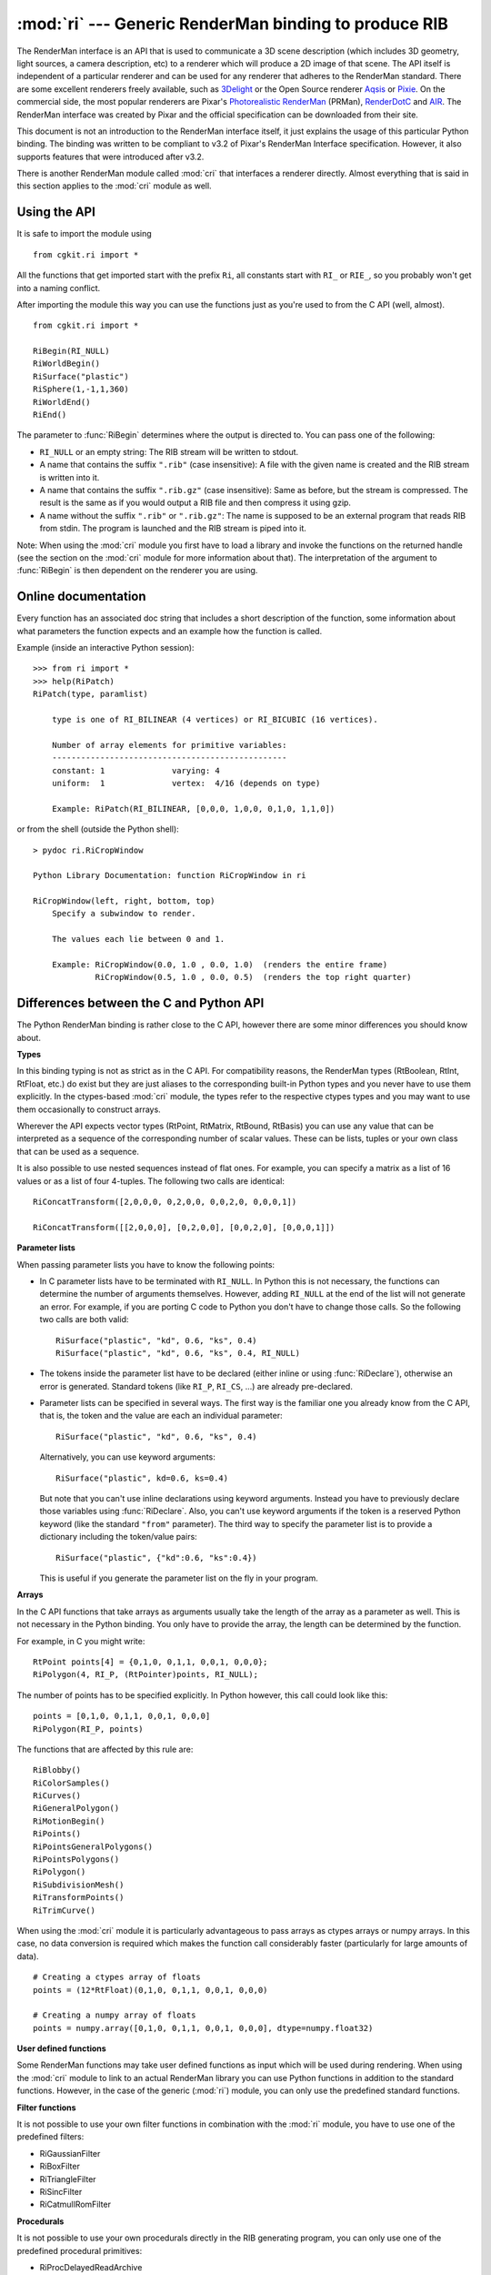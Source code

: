 
:mod:`ri` --- Generic RenderMan binding to produce RIB
======================================================

.. module:: cgkit.ri
   :synopsis: Generic RenderMan binding to produce RIB


The RenderMan interface is an API that is used to communicate a 3D scene
description (which includes 3D geometry, light sources, a camera description,
etc) to a renderer which will produce a 2D image of that scene. The API itself
is independent of a particular renderer and can be used for any renderer that
adheres to the RenderMan standard. There are some excellent renderers freely
available, such as `3Delight <http://www.3delight.com/>`_ or the Open Source
renderer  `Aqsis <http://aqsis.sourceforge.net/>`_ or `Pixie
<http://pixie.sourceforge.net/>`_. On the commercial side, the most popular
renderers are Pixar's `Photorealistic RenderMan <http://renderman.pixar.com/>`_
(PRMan),  `RenderDotC <http://www.dotcsw.com/>`_ and  `AIR
<http://www.sitexgraphics.com/>`_.  The RenderMan interface was created by Pixar
and the official specification can be downloaded from their site.

This document is not an introduction to the RenderMan interface itself, it just
explains the usage of this particular Python binding. The binding was written to
be compliant to v3.2 of Pixar's RenderMan Interface specification. However, it
also supports features that were introduced after v3.2.

There is another RenderMan module called :mod:`cri` that interfaces a renderer
directly. Almost everything that is said in this section applies to the
:mod:`cri` module as well.


Using the API
-------------

It is safe to import the module using  ::

   from cgkit.ri import * 

All the functions that get imported start with the prefix ``Ri``, all constants
start with ``RI_`` or ``RIE_``, so you probably won't get into a naming
conflict.

After importing the module this way you can use the functions just as you're
used to from the C API (well, almost). ::

   from cgkit.ri import *

   RiBegin(RI_NULL)
   RiWorldBegin()
   RiSurface("plastic")
   RiSphere(1,-1,1,360)
   RiWorldEnd()
   RiEnd()

The parameter to :func:`RiBegin` determines where the output is directed to. You
can pass one of the following:

* ``RI_NULL`` or an empty string: The RIB stream will be written to  stdout.

* A name that contains the suffix ``".rib"`` (case insensitive):  A file with
  the given name is created and the RIB stream is written into it.

* A name that contains the suffix ``".rib.gz"`` (case insensitive): Same as
  before, but the stream is compressed. The result is the same as if you would
  output a RIB file and then compress it using gzip.

* A name without the suffix ``".rib"`` or ``".rib.gz"``: The name is supposed to
  be an external program that reads RIB from stdin.  The program is launched and
  the RIB stream is piped into it.

Note: When using the :mod:`cri` module you first have to load a library and
invoke the functions on the returned handle (see the section on the :mod:`cri`
module for more information about that). The interpretation of the argument to
:func:`RiBegin` is then dependent on the renderer you are using.

.. % -----------


Online documentation
--------------------

Every function has an associated doc string that includes a short description of
the function, some information about what parameters the function expects and an
example how the function is called.

Example (inside an interactive Python session)::

   >>> from ri import *
   >>> help(RiPatch)
   RiPatch(type, paramlist)

       type is one of RI_BILINEAR (4 vertices) or RI_BICUBIC (16 vertices).

       Number of array elements for primitive variables:
       -------------------------------------------------
       constant: 1              varying: 4
       uniform:  1              vertex:  4/16 (depends on type)

       Example: RiPatch(RI_BILINEAR, [0,0,0, 1,0,0, 0,1,0, 1,1,0])

or from the shell (outside the Python shell)::

   > pydoc ri.RiCropWindow

   Python Library Documentation: function RiCropWindow in ri

   RiCropWindow(left, right, bottom, top)
       Specify a subwindow to render.

       The values each lie between 0 and 1.

       Example: RiCropWindow(0.0, 1.0 , 0.0, 1.0)  (renders the entire frame)
                RiCropWindow(0.5, 1.0 , 0.0, 0.5)  (renders the top right quarter)

.. % -----------


Differences between the C and Python API
----------------------------------------

The Python RenderMan binding is rather close to the C API, however there are
some minor differences you should know about.

**Types**

In this binding typing is not as strict as in the C API. For compatibility
reasons, the RenderMan types (RtBoolean, RtInt, RtFloat, etc.) do exist but they
are just aliases to the corresponding built-in Python types and you never have
to use them explicitly. In the ctypes-based :mod:`cri` module, the types refer
to the respective ctypes types and you may want to use them occasionally to
construct arrays.

Wherever the API expects vector types (RtPoint, RtMatrix, RtBound, RtBasis) you
can use any value that can be interpreted as a sequence of the corresponding
number of scalar values. These can be lists, tuples or your own class that can
be used as a sequence.

It is also possible to use nested sequences instead of flat ones. For example,
you can specify a matrix as a list of 16 values or as a list of four 4-tuples.
The following two calls are identical::

   RiConcatTransform([2,0,0,0, 0,2,0,0, 0,0,2,0, 0,0,0,1]) 

   RiConcatTransform([[2,0,0,0], [0,2,0,0], [0,0,2,0], [0,0,0,1]])

**Parameter lists**

When passing parameter lists you have to know the following points:

* In C parameter lists have to be terminated with ``RI_NULL``. In Python this is
  not necessary, the functions can determine the number of arguments themselves.
  However, adding ``RI_NULL`` at the end of the list will not generate an error.
  For example, if you are porting C code to Python you don't have to change those
  calls. So the following two calls are both valid::

     RiSurface("plastic", "kd", 0.6, "ks", 0.4)
     RiSurface("plastic", "kd", 0.6, "ks", 0.4, RI_NULL) 

* The tokens inside the parameter list have to be declared (either inline or
  using :func:`RiDeclare`), otherwise an error is generated. Standard tokens (like
  ``RI_P``, ``RI_CS``, ...) are already pre-declared.

* Parameter lists can be specified in several ways. The first way is the
  familiar one you already know from the C API, that is, the token and the value
  are each an individual parameter::

     RiSurface("plastic", "kd", 0.6, "ks", 0.4) 

  Alternatively, you can use keyword arguments::

     RiSurface("plastic", kd=0.6, ks=0.4) 

  But note that you can't use inline declarations using keyword arguments. Instead
  you have to previously declare those variables using :func:`RiDeclare`. Also,
  you can't use keyword arguments if the token is a reserved Python keyword (like
  the standard ``"from"`` parameter).  The third way to specify the parameter list
  is to provide a dictionary including the token/value pairs::

     RiSurface("plastic", {"kd":0.6, "ks":0.4}) 

  This is useful if you generate the parameter list on the fly in your program.

**Arrays**

In the C API functions that take arrays as arguments usually take the length of
the array as a parameter as well. This is not necessary in the Python binding.
You only have to provide the array, the length can be determined by the
function.

For example, in C you might write::

   RtPoint points[4] = {0,1,0, 0,1,1, 0,0,1, 0,0,0};
   RiPolygon(4, RI_P, (RtPointer)points, RI_NULL); 

The number of points has to be specified explicitly. In Python however, this
call could look like this::

   points = [0,1,0, 0,1,1, 0,0,1, 0,0,0]
   RiPolygon(RI_P, points) 

The functions that are affected by this rule are::

   RiBlobby()
   RiColorSamples()
   RiCurves()
   RiGeneralPolygon()
   RiMotionBegin()
   RiPoints()
   RiPointsGeneralPolygons()
   RiPointsPolygons()
   RiPolygon()
   RiSubdivisionMesh()
   RiTransformPoints()
   RiTrimCurve()

When using the :mod:`cri` module it is particularly advantageous to pass arrays
as ctypes arrays or numpy arrays. In this case, no data conversion is required
which makes the function call considerably faster (particularly for large
amounts of data). ::

   # Creating a ctypes array of floats
   points = (12*RtFloat)(0,1,0, 0,1,1, 0,0,1, 0,0,0)

   # Creating a numpy array of floats
   points = numpy.array([0,1,0, 0,1,1, 0,0,1, 0,0,0], dtype=numpy.float32)

**User defined functions**

Some RenderMan functions may take user defined functions as input which will be
used during rendering. When using the :mod:`cri` module to link to an actual
RenderMan library you can use Python functions in addition to the standard
functions. However, in the case of the generic (:mod:`ri`) module, you can only
use the predefined standard functions.

**Filter functions**

It is not possible to use your own filter functions in combination with the
:mod:`ri` module, you have to use one of the predefined filters:

* RiGaussianFilter

* RiBoxFilter

* RiTriangleFilter

* RiSincFilter

* RiCatmullRomFilter

**Procedurals**

It is not possible to use your own procedurals directly in the RIB generating
program, you can only use one of the predefined procedural primitives:

* RiProcDelayedReadArchive

* RiProcRunProgram

* RiProcDynamicLoad

However, this is not really a restriction since you always can use
RiProcRunProgram to invoke your Python program that generates geometry.

**Extended transformation functions**

The transformation functions :func:`RiTranslate`, :func:`RiRotate`,
:func:`RiScale` and :func:`RiSkew` have been extended in a way  that is not part
of the official spec. Each of these functions takes one or two vectors as input
which usually are provided as 3 separate scalar values, like the axis of a
rotation for example::

   RiRotate(45, 0,0,1) 

Now in this implementation you can choose to provide such vectors as sequences
of 3 scalar values::

   RiRotate(45, [0,0,1]) 

   axis = vec3(0,0,1)
   RiRotate(45, axis)

**Empty stubs**

In the :mod:`ri` module, the function RiTransformPoints() always returns None
and never transforms points (as the module just outputs RIB and does not
maintain transformations matrices). In the :mod:`cri` module, on the other hand,
the function is available and can be used to transform points.

.. % -----------


Implementation specific options
-------------------------------

There is currently one option that is specific to this RenderMan binding and
that won't produce any RIB call but will control what gets written to the output
stream:


.. function:: RiOption(RI_RIBOUTPUT, RI_VERSION, 0)

   If this option is set to 0 directly after :func:`RiBegin` is called, then no
   ``"version"`` call will be generated in the RIB stream (default is 1).
   --- New in version 1.1
   (as of cgkit 2.0.0alpha9, the ``version`` call has been disabled)

.. function:: RiOption(RI_RIBOUTPUT, RI_NUM_SIGNIFICANT_DIGITS, 6)

   This option can be used to set the number of significant digits that should
   be used for writing floating point values in parameter lists (default is 6).
   The value can be changed any time to affect subsequent calls.
   --- New in version 2.0

.. function:: RiOption(RI_RIBOUTPUT, RI_ROUND_NDIGITS, 10)

   Before a floating point value in a parameter list is written into the RIB,
   it is rounded to a certain precision. The precision can be controlled using
   this option (default is 10).
   The value can be changed any time to affect subsequent calls.
   --- New in version 2.0

.. function:: RiOption(RI_RIBOUTPUT, RI_FLOAT_FMT_STRING, "%1.6g")

   This can be used to specify a custom formatting string that should be used
   for writing floating point values stored in parameter lists (default is ``"%1.6g"``).
   If this option is used, the RI_NUM_SIGNIFICANT_DIGITS setting does not have
   an effect anymore.
   The value can be changed any time to affect subsequent calls.
   --- New in version 2.0

.. % -----------


Error handling
--------------

Besides the three standard error handlers RiErrorIgnore, RiErrorPrint (default)
and RiErrorAbort the module provides an additional error handler called
RiErrorException. Whenever an error occurs RiErrorException raises the exception
:exc:`RIException`.

If you install a new error handler with :func:`RiErrorHandler` only the three
standard error handlers will produce an output in the RIB stream, if you install
RiErrorException or your own handler then the handler is installed but no RIB
output is produced.

The module does some error checking, however there are still quite a bit of
possible error cases that are not reported. For example, the module checks if
parameters are declared, but it is not checked if you provide the correct number
of values. In general, the module also does not check if a function call is
valid in a given state (e.g. the module won't generate an error if you call
:func:`RiFormat` inside a world block).


